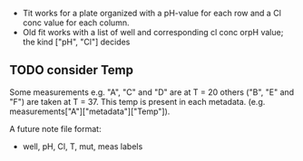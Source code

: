 - Tit works for a plate organized with a pH-value for each row and a Cl conc
  value for each column.
- Old fit works with a list of well and corresponding cl conc orpH value; the
  kind ["pH", "Cl"] decides

** TODO consider Temp
Some measurements e.g. "A", "C" and "D" are at T = 20 others ("B", "E" and "F")
are taken at T = 37.
This temp is present in each metadata. (e.g. measurements["A"]["metadata"]["Temp"]).

A future note file format:
- well, pH, Cl, T, mut, meas labels
